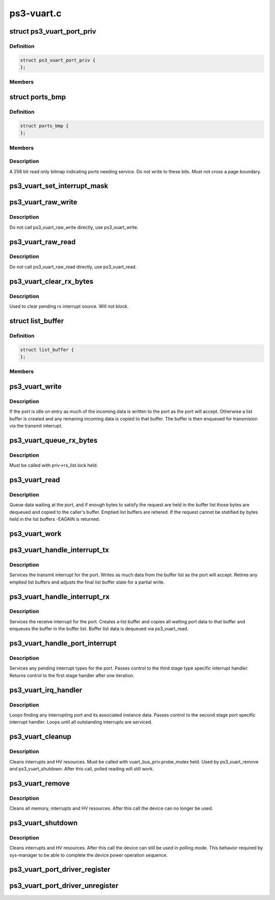 .. -*- coding: utf-8; mode: rst -*-

===========
ps3-vuart.c
===========


.. _`ps3_vuart_port_priv`:

struct ps3_vuart_port_priv
==========================

.. c:type:: ps3_vuart_port_priv

    private vuart device data.


.. _`ps3_vuart_port_priv.definition`:

Definition
----------

.. code-block:: c

  struct ps3_vuart_port_priv {
  };


.. _`ps3_vuart_port_priv.members`:

Members
-------




.. _`ports_bmp`:

struct ports_bmp
================

.. c:type:: ports_bmp

    bitmap indicating ports needing service.


.. _`ports_bmp.definition`:

Definition
----------

.. code-block:: c

  struct ports_bmp {
  };


.. _`ports_bmp.members`:

Members
-------




.. _`ports_bmp.description`:

Description
-----------


A 256 bit read only bitmap indicating ports needing service.  Do not write
to these bits.  Must not cross a page boundary.



.. _`ps3_vuart_set_interrupt_mask`:

ps3_vuart_set_interrupt_mask
============================

.. c:function:: int ps3_vuart_set_interrupt_mask (struct ps3_system_bus_device *dev, unsigned long mask)

    Enable/disable the port interrupt sources.

    :param struct ps3_system_bus_device \*dev:
        The struct ps3_system_bus_device instance.

    :param unsigned long mask:

        *undescribed*



.. _`ps3_vuart_raw_write`:

ps3_vuart_raw_write
===================

.. c:function:: int ps3_vuart_raw_write (struct ps3_system_bus_device *dev, const void *buf, unsigned int bytes, u64 *bytes_written)

    Low level write helper.

    :param struct ps3_system_bus_device \*dev:
        The struct ps3_system_bus_device instance.

    :param const void \*buf:

        *undescribed*

    :param unsigned int bytes:

        *undescribed*

    :param u64 \*bytes_written:

        *undescribed*



.. _`ps3_vuart_raw_write.description`:

Description
-----------

Do not call ps3_vuart_raw_write directly, use ps3_vuart_write.



.. _`ps3_vuart_raw_read`:

ps3_vuart_raw_read
==================

.. c:function:: int ps3_vuart_raw_read (struct ps3_system_bus_device *dev, void *buf, unsigned int bytes, u64 *bytes_read)

    Low level read helper.

    :param struct ps3_system_bus_device \*dev:
        The struct ps3_system_bus_device instance.

    :param void \*buf:

        *undescribed*

    :param unsigned int bytes:

        *undescribed*

    :param u64 \*bytes_read:

        *undescribed*



.. _`ps3_vuart_raw_read.description`:

Description
-----------

Do not call ps3_vuart_raw_read directly, use ps3_vuart_read.



.. _`ps3_vuart_clear_rx_bytes`:

ps3_vuart_clear_rx_bytes
========================

.. c:function:: void ps3_vuart_clear_rx_bytes (struct ps3_system_bus_device *dev, unsigned int bytes)

    Discard bytes received.

    :param struct ps3_system_bus_device \*dev:
        The struct ps3_system_bus_device instance.

    :param unsigned int bytes:
        Max byte count to discard, zero = all pending.



.. _`ps3_vuart_clear_rx_bytes.description`:

Description
-----------

Used to clear pending rx interrupt source.  Will not block.



.. _`list_buffer`:

struct list_buffer
==================

.. c:type:: list_buffer

    An element for a port device fifo buffer list.


.. _`list_buffer.definition`:

Definition
----------

.. code-block:: c

  struct list_buffer {
  };


.. _`list_buffer.members`:

Members
-------




.. _`ps3_vuart_write`:

ps3_vuart_write
===============

.. c:function:: int ps3_vuart_write (struct ps3_system_bus_device *dev, const void *buf, unsigned int bytes)

    the entry point for writing data to a port

    :param struct ps3_system_bus_device \*dev:
        The struct ps3_system_bus_device instance.

    :param const void \*buf:

        *undescribed*

    :param unsigned int bytes:

        *undescribed*



.. _`ps3_vuart_write.description`:

Description
-----------

If the port is idle on entry as much of the incoming data is written to
the port as the port will accept.  Otherwise a list buffer is created
and any remaning incoming data is copied to that buffer.  The buffer is
then enqueued for transmision via the transmit interrupt.



.. _`ps3_vuart_queue_rx_bytes`:

ps3_vuart_queue_rx_bytes
========================

.. c:function:: int ps3_vuart_queue_rx_bytes (struct ps3_system_bus_device *dev, u64 *bytes_queued)

    Queue waiting bytes into the buffer list.

    :param struct ps3_system_bus_device \*dev:
        The struct ps3_system_bus_device instance.

    :param u64 \*bytes_queued:
        Number of bytes queued to the buffer list.



.. _`ps3_vuart_queue_rx_bytes.description`:

Description
-----------

Must be called with priv->rx_list.lock held.



.. _`ps3_vuart_read`:

ps3_vuart_read
==============

.. c:function:: int ps3_vuart_read (struct ps3_system_bus_device *dev, void *buf, unsigned int bytes)

    The entry point for reading data from a port.

    :param struct ps3_system_bus_device \*dev:

        *undescribed*

    :param void \*buf:

        *undescribed*

    :param unsigned int bytes:

        *undescribed*



.. _`ps3_vuart_read.description`:

Description
-----------


Queue data waiting at the port, and if enough bytes to satisfy the request
are held in the buffer list those bytes are dequeued and copied to the
caller's buffer.  Emptied list buffers are retiered.  If the request cannot
be statified by bytes held in the list buffers -EAGAIN is returned.



.. _`ps3_vuart_work`:

ps3_vuart_work
==============

.. c:function:: void ps3_vuart_work (struct work_struct *work)

    Asynchronous read handler.

    :param struct work_struct \*work:

        *undescribed*



.. _`ps3_vuart_handle_interrupt_tx`:

ps3_vuart_handle_interrupt_tx
=============================

.. c:function:: int ps3_vuart_handle_interrupt_tx (struct ps3_system_bus_device *dev)

    third stage transmit interrupt handler

    :param struct ps3_system_bus_device \*dev:

        *undescribed*



.. _`ps3_vuart_handle_interrupt_tx.description`:

Description
-----------


Services the transmit interrupt for the port.  Writes as much data from the
buffer list as the port will accept.  Retires any emptied list buffers and
adjusts the final list buffer state for a partial write.



.. _`ps3_vuart_handle_interrupt_rx`:

ps3_vuart_handle_interrupt_rx
=============================

.. c:function:: int ps3_vuart_handle_interrupt_rx (struct ps3_system_bus_device *dev)

    third stage receive interrupt handler

    :param struct ps3_system_bus_device \*dev:

        *undescribed*



.. _`ps3_vuart_handle_interrupt_rx.description`:

Description
-----------


Services the receive interrupt for the port.  Creates a list buffer and
copies all waiting port data to that buffer and enqueues the buffer in the
buffer list.  Buffer list data is dequeued via ps3_vuart_read.



.. _`ps3_vuart_handle_port_interrupt`:

ps3_vuart_handle_port_interrupt
===============================

.. c:function:: int ps3_vuart_handle_port_interrupt (struct ps3_system_bus_device *dev)

    second stage interrupt handler

    :param struct ps3_system_bus_device \*dev:

        *undescribed*



.. _`ps3_vuart_handle_port_interrupt.description`:

Description
-----------


Services any pending interrupt types for the port.  Passes control to the
third stage type specific interrupt handler.  Returns control to the first
stage handler after one iteration.



.. _`ps3_vuart_irq_handler`:

ps3_vuart_irq_handler
=====================

.. c:function:: irqreturn_t ps3_vuart_irq_handler (int irq, void *_private)

    first stage interrupt handler

    :param int irq:

        *undescribed*

    :param void \*_private:

        *undescribed*



.. _`ps3_vuart_irq_handler.description`:

Description
-----------


Loops finding any interrupting port and its associated instance data.
Passes control to the second stage port specific interrupt handler.  Loops
until all outstanding interrupts are serviced.



.. _`ps3_vuart_cleanup`:

ps3_vuart_cleanup
=================

.. c:function:: int ps3_vuart_cleanup (struct ps3_system_bus_device *dev)

    common cleanup helper.

    :param struct ps3_system_bus_device \*dev:
        The struct ps3_system_bus_device instance.



.. _`ps3_vuart_cleanup.description`:

Description
-----------

Cleans interrupts and HV resources.  Must be called with
vuart_bus_priv.probe_mutex held.  Used by ps3_vuart_remove and
ps3_vuart_shutdown.  After this call, polled reading will still work.



.. _`ps3_vuart_remove`:

ps3_vuart_remove
================

.. c:function:: int ps3_vuart_remove (struct ps3_system_bus_device *dev)

    Completely clean the device instance.

    :param struct ps3_system_bus_device \*dev:
        The struct ps3_system_bus_device instance.



.. _`ps3_vuart_remove.description`:

Description
-----------

Cleans all memory, interrupts and HV resources.  After this call the
device can no longer be used.



.. _`ps3_vuart_shutdown`:

ps3_vuart_shutdown
==================

.. c:function:: int ps3_vuart_shutdown (struct ps3_system_bus_device *dev)

    Cleans interrupts and HV resources.

    :param struct ps3_system_bus_device \*dev:
        The struct ps3_system_bus_device instance.



.. _`ps3_vuart_shutdown.description`:

Description
-----------

Cleans interrupts and HV resources.  After this call the
device can still be used in polling mode.  This behavior required
by sys-manager to be able to complete the device power operation
sequence.



.. _`ps3_vuart_port_driver_register`:

ps3_vuart_port_driver_register
==============================

.. c:function:: int ps3_vuart_port_driver_register (struct ps3_vuart_port_driver *drv)

    Add a vuart port device driver.

    :param struct ps3_vuart_port_driver \*drv:

        *undescribed*



.. _`ps3_vuart_port_driver_unregister`:

ps3_vuart_port_driver_unregister
================================

.. c:function:: void ps3_vuart_port_driver_unregister (struct ps3_vuart_port_driver *drv)

    Remove a vuart port device driver.

    :param struct ps3_vuart_port_driver \*drv:

        *undescribed*

